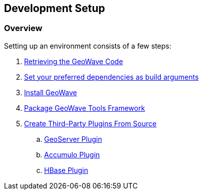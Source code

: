 [[setup-overview]]
<<<
== Development Setup

=== Overview

Setting up an environment consists of a few steps:

. <<011-retrieving-code.adoc#retrieving_geowave_code, Retrieving the GeoWave Code>>
. <<011-retrieving-code.adoc#set-env-variables, Set your preferred dependencies as build arguments>>
. <<012-building-code.adoc#building, Install GeoWave>>
. <<016-packaging-code.adoc#packaging-tools, Package GeoWave Tools Framework>>
. <<080-install-from-source.adoc#create-third-party-plugins, Create Third-Party Plugins From Source>>
.. <<081-install-from-source-geoserver.adoc#geoserver-plugin, GeoServer Plugin>>
.. <<082-install-from-source-accumulo.adoc#accumulo-plugin, Accumulo Plugin>>
.. <<083-install-from-source-hbase.adoc#hbase-plugin, HBase Plugin>>

